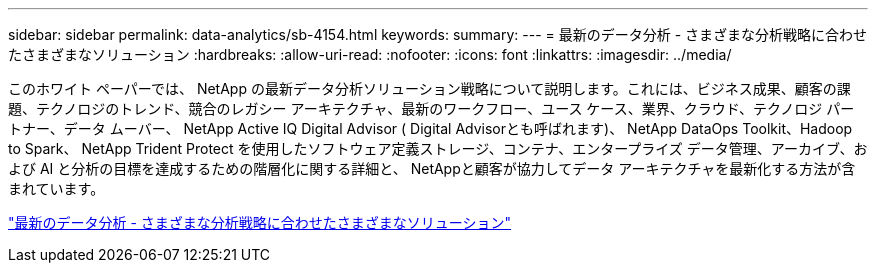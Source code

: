 ---
sidebar: sidebar 
permalink: data-analytics/sb-4154.html 
keywords:  
summary:  
---
= 最新のデータ分析 - さまざまな分析戦略に合わせたさまざまなソリューション
:hardbreaks:
:allow-uri-read: 
:nofooter: 
:icons: font
:linkattrs: 
:imagesdir: ../media/


[role="lead"]
このホワイト ペーパーでは、 NetApp の最新データ分析ソリューション戦略について説明します。これには、ビジネス成果、顧客の課題、テクノロジのトレンド、競合のレガシー アーキテクチャ、最新のワークフロー、ユース ケース、業界、クラウド、テクノロジ パートナー、データ ムーバー、 NetApp Active IQ Digital Advisor ( Digital Advisorとも呼ばれます)、 NetApp DataOps Toolkit、Hadoop to Spark、 NetApp Trident Protect を使用したソフトウェア定義ストレージ、コンテナ、エンタープライズ データ管理、アーカイブ、および AI と分析の目標を達成するための階層化に関する詳細と、 NetAppと顧客が協力してデータ アーキテクチャを最新化する方法が含まれています。

link:https://www.netapp.com/pdf.html?item=/media/58015-sb-4154.pdf["最新のデータ分析 - さまざまな分析戦略に合わせたさまざまなソリューション"^]
